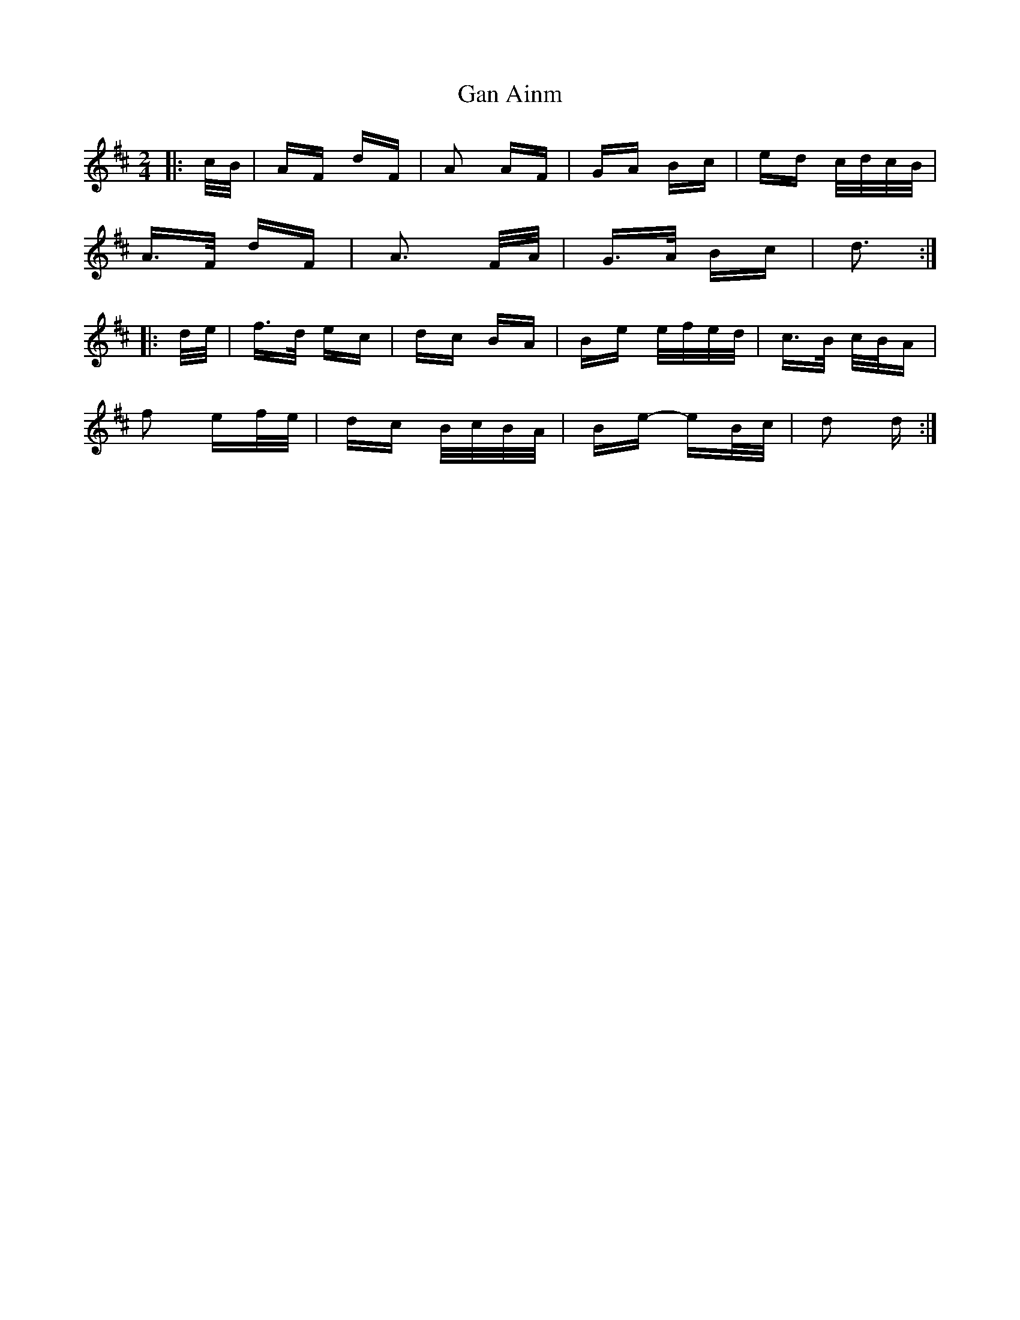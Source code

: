 X: 14588
T: Gan Ainm
R: polka
M: 2/4
K: Dmajor
|:c/B/|AF dF|A2 AF|GA Bc|ed c/d/c/B/|
A>F dF|A3 F/A/|G>A Bc|d3:|
|:d/e/|f>d ec|dc BA|Be e/f/e/d/|c>B c/B/A|
f2 ef/e/|dc B/c/B/A/|Be- eB/c/|d2 d:|


